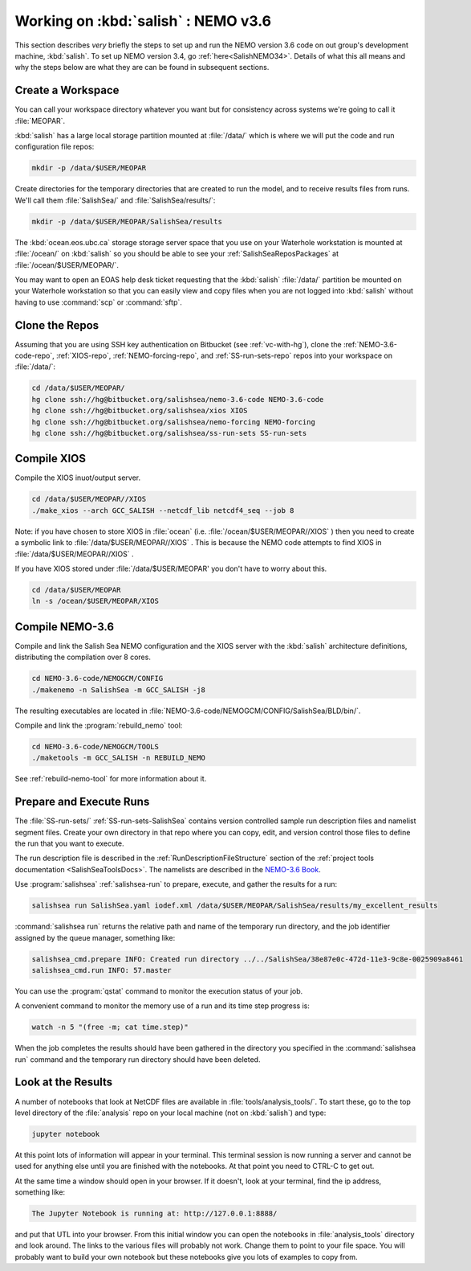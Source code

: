 .. _WorkingOnSalish:

************************************
Working on :kbd:`salish` : NEMO v3.6
************************************

This section describes *very* briefly the steps to set up and run the NEMO version 3.6 code on out group's development machine,
:kbd:`salish`.
To set up NEMO version 3.4,
go :ref:`here<SalishNEMO34>`.
Details of what this all means and why the steps below are what they are can be found in subsequent sections.


Create a Workspace
==================

You can call your workspace directory whatever you want but for consistency across systems we're going to call it :file:`MEOPAR`.

:kbd:`salish` has a large local storage partition mounted at :file:`/data/` which is where we will put the code and run configuration file repos:

.. code-block:: bash

    mkdir -p /data/$USER/MEOPAR

Create directories for the temporary directories that are created to run the model,
and to receive results files from runs.
We'll call them :file:`SalishSea/` and :file:`SalishSea/results/`:

.. code-block:: bash

    mkdir -p /data/$USER/MEOPAR/SalishSea/results

The :kbd:`ocean.eos.ubc.ca` storage storage server space that you use on your Waterhole workstation is mounted at :file:`/ocean/` on :kbd:`salish` so you should be able to see your :ref:`SalishSeaReposPackages` at :file:`/ocean/$USER/MEOPAR/`.

You may want to open an EOAS help desk ticket requesting that the :kbd:`salish` :file:`/data/` partition be mounted on your Waterhole workstation so that you can easily view and copy files when you are not logged into :kbd:`salish` without having to use :command:`scp` or :command:`sftp`.


Clone the Repos
===============

Assuming that you are using SSH key authentication on Bitbucket
(see :ref:`vc-with-hg`),
clone the :ref:`NEMO-3.6-code-repo`,
:ref:`XIOS-repo`,
:ref:`NEMO-forcing-repo`,
and :ref:`SS-run-sets-repo` repos into your workspace on :file:`/data/`:

.. code-block:: bash

    cd /data/$USER/MEOPAR/
    hg clone ssh://hg@bitbucket.org/salishsea/nemo-3.6-code NEMO-3.6-code
    hg clone ssh://hg@bitbucket.org/salishsea/xios XIOS
    hg clone ssh://hg@bitbucket.org/salishsea/nemo-forcing NEMO-forcing
    hg clone ssh://hg@bitbucket.org/salishsea/ss-run-sets SS-run-sets


Compile XIOS
============

Compile the XIOS inuot/output server.

.. code-block:: bash

    cd /data/$USER/MEOPAR//XIOS
    ./make_xios --arch GCC_SALISH --netcdf_lib netcdf4_seq --job 8

Note: if you have chosen to store XIOS in :file:`ocean` (i.e. :file:`/ocean/$USER/MEOPAR//XIOS` ) then you need to create a symbolic link to :file:`/data/$USER/MEOPAR//XIOS` .
This is because the NEMO code attempts to find XIOS in :file:`/data/$USER/MEOPAR//XIOS` .

If you have XIOS stored under :file:`/data/$USER/MEOPAR' you don't have to worry about this.

.. code-block:: bash

    cd /data/$USER/MEOPAR
    ln -s /ocean/$USER/MEOPAR/XIOS


Compile NEMO-3.6
================

Compile and link the Salish Sea NEMO configuration and the XIOS server with the :kbd:`salish` architecture definitions,
distributing the compilation over 8 cores.

.. code-block:: bash

    cd NEMO-3.6-code/NEMOGCM/CONFIG
    ./makenemo -n SalishSea -m GCC_SALISH -j8

The resulting executables are located in :file:`NEMO-3.6-code/NEMOGCM/CONFIG/SalishSea/BLD/bin/`.

Compile and link the :program:`rebuild_nemo` tool:

.. code-block:: bash

    cd NEMO-3.6-code/NEMOGCM/TOOLS
    ./maketools -m GCC_SALISH -n REBUILD_NEMO

See :ref:`rebuild-nemo-tool` for more information about it.


.. _PrepareRun:

Prepare and Execute Runs
========================

The :file:`SS-run-sets/` :ref:`SS-run-sets-SalishSea` contains version controlled sample run description files and namelist segment files.
Create your own directory in that repo where you can copy,
edit,
and version control those files to define the run that you want to execute.

The run description file is described in the :ref:`RunDescriptionFileStructure` section of the :ref:`project tools documentation <SalishSeaToolsDocs>`.
The namelists are described in the `NEMO-3.6 Book`_.

.. _NEMO-3.6 Book: http://www.nemo-ocean.eu/content/download/178055/725078/file/NEMO_book_V36stable.pdf

Use :program:`salishsea` :ref:`salishsea-run` to prepare,
execute,
and gather the results for a run:

.. code-block:: bash

    salishsea run SalishSea.yaml iodef.xml /data/$USER/MEOPAR/SalishSea/results/my_excellent_results

:command:`salishsea run` returns the relative path and name of the temporary run directory,
and the job identifier assigned by the queue manager,
something like:

.. code-block:: bash

    salishsea_cmd.prepare INFO: Created run directory ../../SalishSea/38e87e0c-472d-11e3-9c8e-0025909a8461
    salishsea_cmd.run INFO: 57.master


You can use the :program:`qstat` command to monitor the execution status of your job.

A convenient command to monitor the memory use of a run and its time step progress is:

.. code-block:: bash

    watch -n 5 "(free -m; cat time.step)"

When the job completes the results should have been gathered in the directory you specified in the :command:`salishsea run` command and the temporary run directory should have been deleted.


Look at the Results
===================

A number of notebooks that look at NetCDF files are available in :file:`tools/analysis_tools/`.
To start these,
go to the top level directory of the :file:`analysis` repo on your local machine
(not on :kbd:`salish`) and type:

.. code-block:: bash

    jupyter notebook

At this point lots of information will appear in your terminal.
This terminal session is now running a server and cannot be used for anything else until you are finished with the notebooks.
At that point you need to CTRL-C to get out.

At the same time a window should open in your browser.
If it doesn't,
look at your terminal,
find the ip address, something like:

.. code-block:: bash

    The Jupyter Notebook is running at: http://127.0.0.1:8888/

and put that UTL into your browser.
From this initial window you can open the notebooks in :file:`analysis_tools` directory and look around.
The links to the various files will probably not work.
Change them to point to your file space.
You will probably want to build your own notebook but these notebooks give you lots of examples to copy from.
